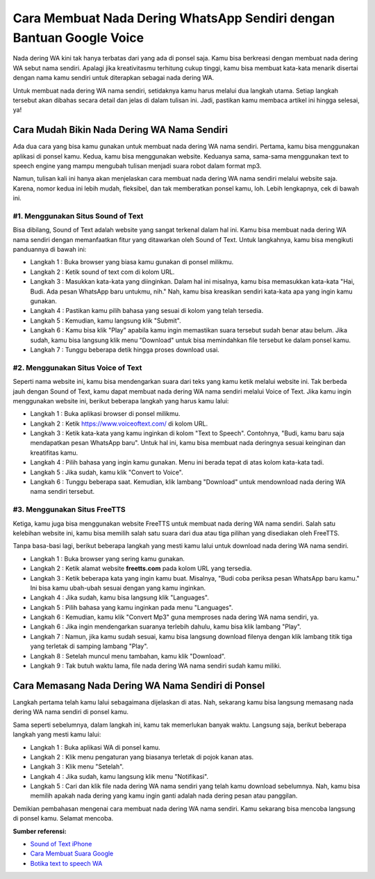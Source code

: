 Cara Membuat Nada Dering WhatsApp Sendiri dengan Bantuan Google Voice
#########################################

Nada dering WA kini tak hanya terbatas dari yang ada di ponsel saja. Kamu bisa berkreasi dengan membuat nada dering WA sebut nama sendiri. Apalagi jika kreativitasmu terhitung cukup tinggi, kamu bisa membuat kata-kata menarik disertai dengan nama kamu sendiri untuk diterapkan sebagai nada dering WA. 

Untuk membuat nada dering WA nama sendiri, setidaknya kamu harus melalui dua langkah utama. Setiap langkah tersebut akan dibahas secara detail dan jelas di dalam tulisan ini. Jadi, pastikan kamu membaca artikel ini hingga selesai, ya!

Cara Mudah Bikin Nada Dering WA Nama Sendiri
=======================

Ada dua cara yang bisa kamu gunakan untuk membuat nada dering WA nama sendiri. Pertama, kamu bisa menggunakan aplikasi di ponsel kamu. Kedua, kamu bisa menggunakan website. Keduanya sama, sama-sama menggunakan text to speech engine yang mampu mengubah tulisan menjadi suara robot dalam format mp3.

Namun, tulisan kali ini hanya akan menjelaskan cara membuat nada dering WA nama sendiri melalui website saja. Karena, nomor kedua ini lebih mudah, fleksibel, dan tak memberatkan ponsel kamu, loh. Lebih lengkapnya, cek di bawah ini.

#1. Menggunakan Situs Sound of Text
-----------------

Bisa dibilang, Sound of Text adalah website yang sangat terkenal dalam hal ini. Kamu bisa membuat nada dering WA nama sendiri dengan memanfaatkan fitur yang ditawarkan oleh Sound of Text. Untuk langkahnya, kamu bisa mengikuti panduannya di bawah ini:

- Langkah 1 : Buka browser yang biasa kamu gunakan di ponsel milikmu.
- Langkah 2 : Ketik sound of text com di kolom URL.
- Langkah 3 : Masukkan kata-kata yang diinginkan. Dalam hal ini misalnya, kamu bisa memasukkan kata-kata "Hai, Budi. Ada pesan WhatsApp baru untukmu, nih." Nah, kamu bisa kreasikan sendiri kata-kata apa yang ingin kamu gunakan.
- Langkah 4 : Pastikan kamu pilih bahasa yang sesuai di kolom yang telah tersedia.
- Langkah 5 : Kemudian, kamu langsung klik "Submit".
- Langkah 6 : Kamu bisa klik "Play" apabila kamu ingin memastikan suara tersebut sudah benar atau belum. Jika sudah, kamu bisa langsung klik menu "Download" untuk bisa memindahkan file tersebut ke dalam ponsel kamu.
- Langkah 7 : Tunggu beberapa detik hingga proses download usai.

#2. Menggunakan Situs Voice of Text
-----------------

Seperti nama website ini, kamu bisa mendengarkan suara dari teks yang kamu ketik melalui website ini. Tak berbeda jauh dengan Sound of Text, kamu dapat membuat nada dering WA nama sendiri melalui Voice of Text. Jika kamu ingin menggunakan website ini, berikut beberapa langkah yang harus kamu lalui:

- Langkah 1 : Buka aplikasi browser di ponsel milikmu.
- Langkah 2 : Ketik https://www.voiceoftext.com/ di kolom URL.
- Langkah 3 : Ketik kata-kata yang kamu inginkan di kolom "Text to Speech". Contohnya, "Budi, kamu baru saja mendapatkan pesan WhatsApp baru". Untuk hal ini, kamu bisa membuat nada deringnya sesuai keinginan dan kreatifitas kamu.
- Langkah 4 : Pilih bahasa yang ingin kamu gunakan. Menu ini berada tepat di atas kolom kata-kata tadi.
- Langkah 5 : Jika sudah, kamu klik "Convert to Voice".
- Langkah 6 : Tunggu beberapa saat. Kemudian, klik lambang "Download" untuk mendownload nada dering WA nama sendiri tersebut.

#3. Menggunakan Situs FreeTTS
-----------------

Ketiga, kamu juga bisa menggunakan website FreeTTS untuk membuat nada dering WA nama sendiri. Salah satu kelebihan website ini, kamu bisa memilih salah satu suara dari dua atau tiga pilihan yang disediakan oleh FreeTTS.

Tanpa basa-basi lagi, berikut beberapa langkah yang mesti kamu lalui untuk download nada dering WA nama sendiri.

- Langkah 1 : Buka browser yang sering kamu gunakan.
- Langkah 2 : Ketik alamat website **freetts.com** pada kolom URL yang tersedia.
- Langkah 3 : Ketik beberapa kata yang ingin kamu buat. Misalnya, "Budi coba periksa pesan WhatsApp baru kamu." Ini bisa kamu ubah-ubah sesuai dengan yang kamu inginkan.
- Langkah 4 : Jika sudah, kamu bisa langsung klik "Languages".
- Langkah 5 : Pilih bahasa yang kamu inginkan pada menu "Languages".
- Langkah 6 : Kemudian, kamu klik "Convert Mp3" guna memproses nada dering WA nama sendiri, ya.
- Langkah 6 : Jika ingin mendengarkan suaranya terlebih dahulu, kamu bisa klik lambang "Play".
- Langkah 7 : Namun, jika kamu sudah sesuai, kamu bisa langsung download filenya dengan klik lambang titik tiga yang terletak di samping lambang "Play". 
- Langkah 8 : Setelah muncul menu tambahan, kamu klik "Download".
- Langkah 9 : Tak butuh waktu lama, file nada dering WA nama sendiri sudah kamu miliki.

Cara Memasang Nada Dering WA Nama Sendiri di Ponsel
========================

Langkah pertama telah kamu lalui sebagaimana dijelaskan di atas. Nah, sekarang kamu bisa langsung memasang nada dering WA nama sendiri di ponsel kamu.

Sama seperti sebelumnya, dalam langkah ini, kamu tak memerlukan banyak waktu. Langsung saja, berikut beberapa langkah yang mesti kamu lalui:

- Langkah 1 : Buka aplikasi WA di ponsel kamu.
- Langkah 2 : Klik menu pengaturan yang biasanya terletak di pojok kanan atas.
- Langkah 3 : Klik menu "Setelah".
- Langkah 4 : Jika sudah, kamu langsung klik menu "Notifikasi".
- Langkah 5 : Cari dan klik file nada dering WA nama sendiri yang telah kamu download sebelumnya. Nah, kamu bisa memilih apakah nada dering yang kamu ingin ganti adalah nada dering pesan atau panggilan.

Demikian pembahasan mengenai cara membuat nada dering WA nama sendiri. Kamu sekarang bisa mencoba langsung di ponsel kamu. Selamat mencoba.

**Sumber referensi:**

- `Sound of Text iPhone <https://soundtext.readthedocs.io/en/latest/iphone/>`_
- `Cara Membuat Suara Google <https://blog.kobi-id.org/3-cara-buat-suara-google-anak-kecil/>`_
- `Botika text to speech WA <https://botika.readthedocs.io/en/latest/>`_
